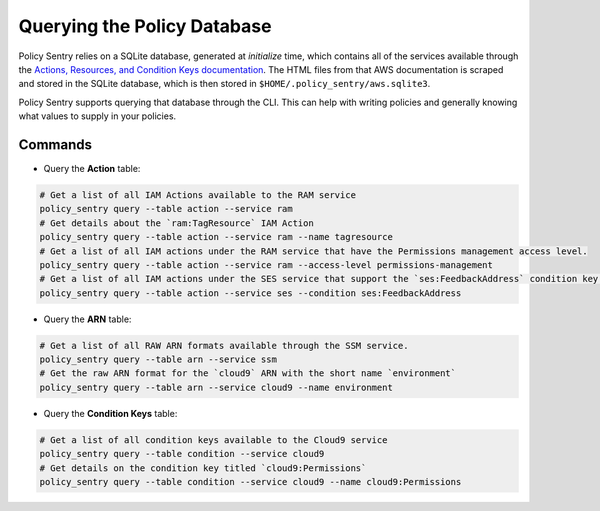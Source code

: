 Querying the Policy Database
----------------------------

Policy Sentry relies on a SQLite database, generated at `initialize` time, which contains all of the services available through the `Actions, Resources, and Condition Keys documentation <https://docs.aws.amazon.com/IAM/latest/UserGuide/reference_policies_actions-resources-contextkeys.html>`__. The HTML files from that AWS documentation is scraped and stored in the SQLite database, which is then stored in ``$HOME/.policy_sentry/aws.sqlite3``.

Policy Sentry supports querying that database through the CLI. This can help with writing policies and generally knowing what values to supply in your policies.

---------
Commands
---------

* Query the **Action**\  table:

.. code-block:: bash

    # Get a list of all IAM Actions available to the RAM service
    policy_sentry query --table action --service ram
    # Get details about the `ram:TagResource` IAM Action
    policy_sentry query --table action --service ram --name tagresource
    # Get a list of all IAM actions under the RAM service that have the Permissions management access level.
    policy_sentry query --table action --service ram --access-level permissions-management
    # Get a list of all IAM actions under the SES service that support the `ses:FeedbackAddress` condition key.
    policy_sentry query --table action --service ses --condition ses:FeedbackAddress

* Query the **ARN**\  table:

.. code-block:: bash

    # Get a list of all RAW ARN formats available through the SSM service.
    policy_sentry query --table arn --service ssm
    # Get the raw ARN format for the `cloud9` ARN with the short name `environment`
    policy_sentry query --table arn --service cloud9 --name environment

* Query the **Condition Keys**\  table:

.. code-block:: bash

    # Get a list of all condition keys available to the Cloud9 service
    policy_sentry query --table condition --service cloud9
    # Get details on the condition key titled `cloud9:Permissions`
    policy_sentry query --table condition --service cloud9 --name cloud9:Permissions
